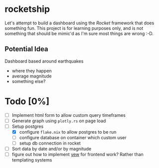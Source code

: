 * rocketship
  Let's attempt to build a dashboard using the /Rocket/ framework that does something fun.  This project is for learning purposes only, and is not something that should be mimic'd as I'm sure most things are wrong :-D.
** Potential Idea
   Dashboard based around earthquakes 
     - where they happen
     - average magnitude
     - something else?
  

* Todo [0%]
- [ ] Implement html form to allow custom query timeframes
- [ ] Generate graph using =plotly.rs= on page load
- [-] Setup postgres
  - [X] configure =flake.nix= to allow postgres to be run
  - [ ] configure database on container which custom user
  - [ ] setup db connection in rocket
- [ ] Sort data by date and/or by magnitude
- [ ] figure out how to implement [[https://yew.rs][yew]] for frontend work? Rather than templating systems 

